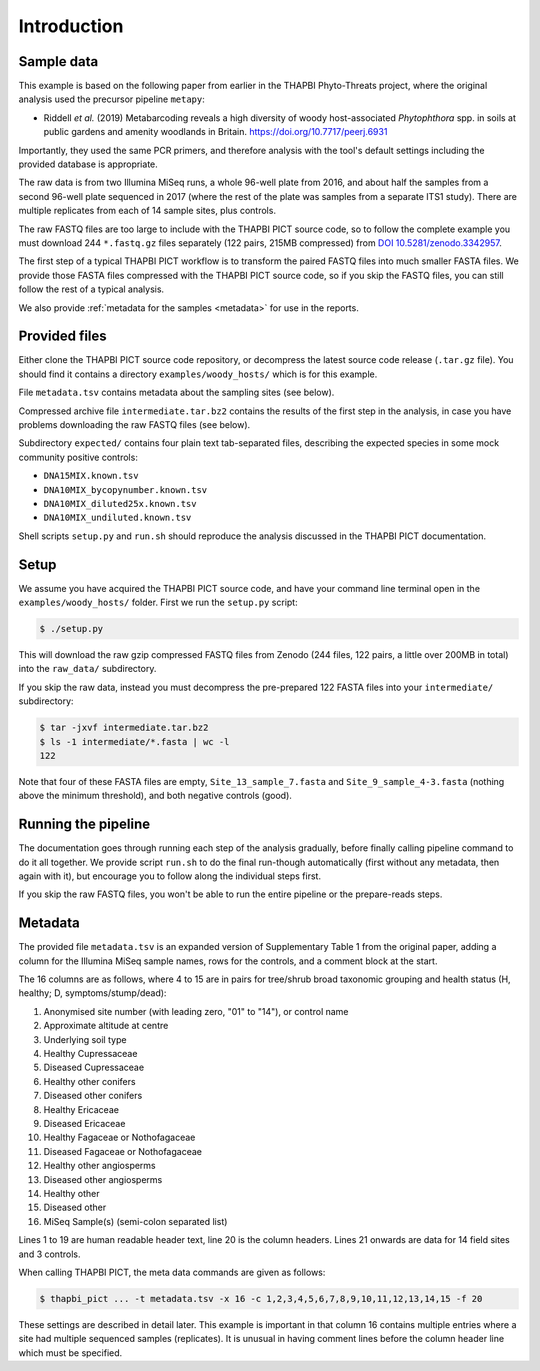 .. _sample_data:

Introduction
============

Sample data
-----------

This example is based on the following paper from earlier in the THAPBI
Phyto-Threats project, where the original analysis used the precursor pipeline
``metapy``:

* Riddell *et al.* (2019) Metabarcoding reveals a high diversity of woody
  host-associated *Phytophthora* spp. in soils at public gardens and amenity
  woodlands in Britain. https://doi.org/10.7717/peerj.6931

Importantly, they used the same PCR primers, and therefore analysis with the
tool's default settings including the provided database is appropriate.

The raw data is from two Illumina MiSeq runs, a whole 96-well plate from 2016,
and about half the samples from a second 96-well plate sequenced in 2017
(where the rest of the plate was samples from a separate ITS1 study). There
are multiple replicates from each of 14 sample sites, plus controls.

The raw FASTQ files are too large to include with the THAPBI PICT source code,
so to follow the complete example you must download 244 ``*.fastq.gz`` files
separately (122 pairs, 215MB compressed) from `DOI 10.5281/zenodo.3342957
<https://doi.org/10.5281/zenodo.3342957>`_.

The first step of a typical THAPBI PICT workflow is to transform the paired
FASTQ files into much smaller FASTA files. We provide those FASTA files
compressed with the THAPBI PICT source code, so if you skip the FASTQ files,
you can still follow the rest of a typical analysis.

We also provide :ref:`metadata for the samples <metadata>` for use in the
reports.

Provided files
--------------

Either clone the THAPBI PICT source code repository, or decompress the
latest source code release (``.tar.gz`` file). You should find it contains
a directory ``examples/woody_hosts/`` which is for this example.

File ``metadata.tsv`` contains metadata about the sampling sites (see below).

Compressed archive file ``intermediate.tar.bz2`` contains the results of
the first step in the analysis, in case you have problems downloading the
raw FASTQ files (see below).

Subdirectory ``expected/`` contains four plain text tab-separated files,
describing the expected species in some mock community positive controls:

* ``DNA15MIX.known.tsv``
* ``DNA10MIX_bycopynumber.known.tsv``
* ``DNA10MIX_diluted25x.known.tsv``
* ``DNA10MIX_undiluted.known.tsv``

Shell scripts ``setup.py`` and ``run.sh`` should reproduce the analysis
discussed in the THAPBI PICT documentation.

Setup
-----

We assume you have acquired the THAPBI PICT source code, and have your command
line terminal open in the ``examples/woody_hosts/`` folder. First we run the
``setup.py`` script:

.. code:: console

   $ ./setup.py

This will download the raw gzip compressed FASTQ files from Zenodo (244 files,
122 pairs, a little over 200MB in total) into the ``raw_data/`` subdirectory.

If you skip the raw data, instead you must decompress the pre-prepared 122
FASTA files into your ``intermediate/`` subdirectory:

.. code:: console

   $ tar -jxvf intermediate.tar.bz2
   $ ls -1 intermediate/*.fasta | wc -l
   122

Note that four of these FASTA files are empty, ``Site_13_sample_7.fasta`` and
``Site_9_sample_4-3.fasta`` (nothing above the minimum threshold), and both
negative controls (good).

Running the pipeline
--------------------

The documentation goes through running each step of the analysis gradually,
before finally calling pipeline command to do it all together. We provide
script ``run.sh`` to do the final run-though automatically (first without
any metadata, then again with it), but encourage you to follow along the
individual steps first.

If you skip the raw FASTQ files, you won't be able to run the entire pipeline
or the prepare-reads steps.

Metadata
--------

The provided file ``metadata.tsv`` is an expanded version of Supplementary
Table 1 from the original paper, adding a column for the Illumina MiSeq sample
names, rows for the controls, and a comment block at the start.

The 16 columns are as follows, where 4 to 15 are in pairs for tree/shrub broad
taxonomic grouping and health status (H, healthy; D, symptoms/stump/dead):

1. Anonymised site number (with leading zero, "01" to "14"), or control name
2. Approximate altitude at centre
3. Underlying soil type
4. Healthy Cupressaceae
5. Diseased Cupressaceae
6. Healthy other conifers
7. Diseased other conifers
8. Healthy Ericaceae
9. Diseased Ericaceae
10. Healthy Fagaceae or Nothofagaceae
11. Diseased Fagaceae or Nothofagaceae
12. Healthy other angiosperms
13. Diseased other angiosperms
14. Healthy other
15. Diseased other
16. MiSeq Sample(s) (semi-colon separated list)

Lines 1 to 19 are human readable header text, line 20 is the column headers.
Lines 21 onwards are data for 14 field sites and 3 controls.

When calling THAPBI PICT, the meta data commands are given as follows:

.. code:: console

    $ thapbi_pict ... -t metadata.tsv -x 16 -c 1,2,3,4,5,6,7,8,9,10,11,12,13,14,15 -f 20

These settings are described in detail later. This example is important in
that column 16 contains multiple entries where a site had multiple sequenced
samples (replicates). It is unusual in having comment lines before the column
header line which must be specified.
